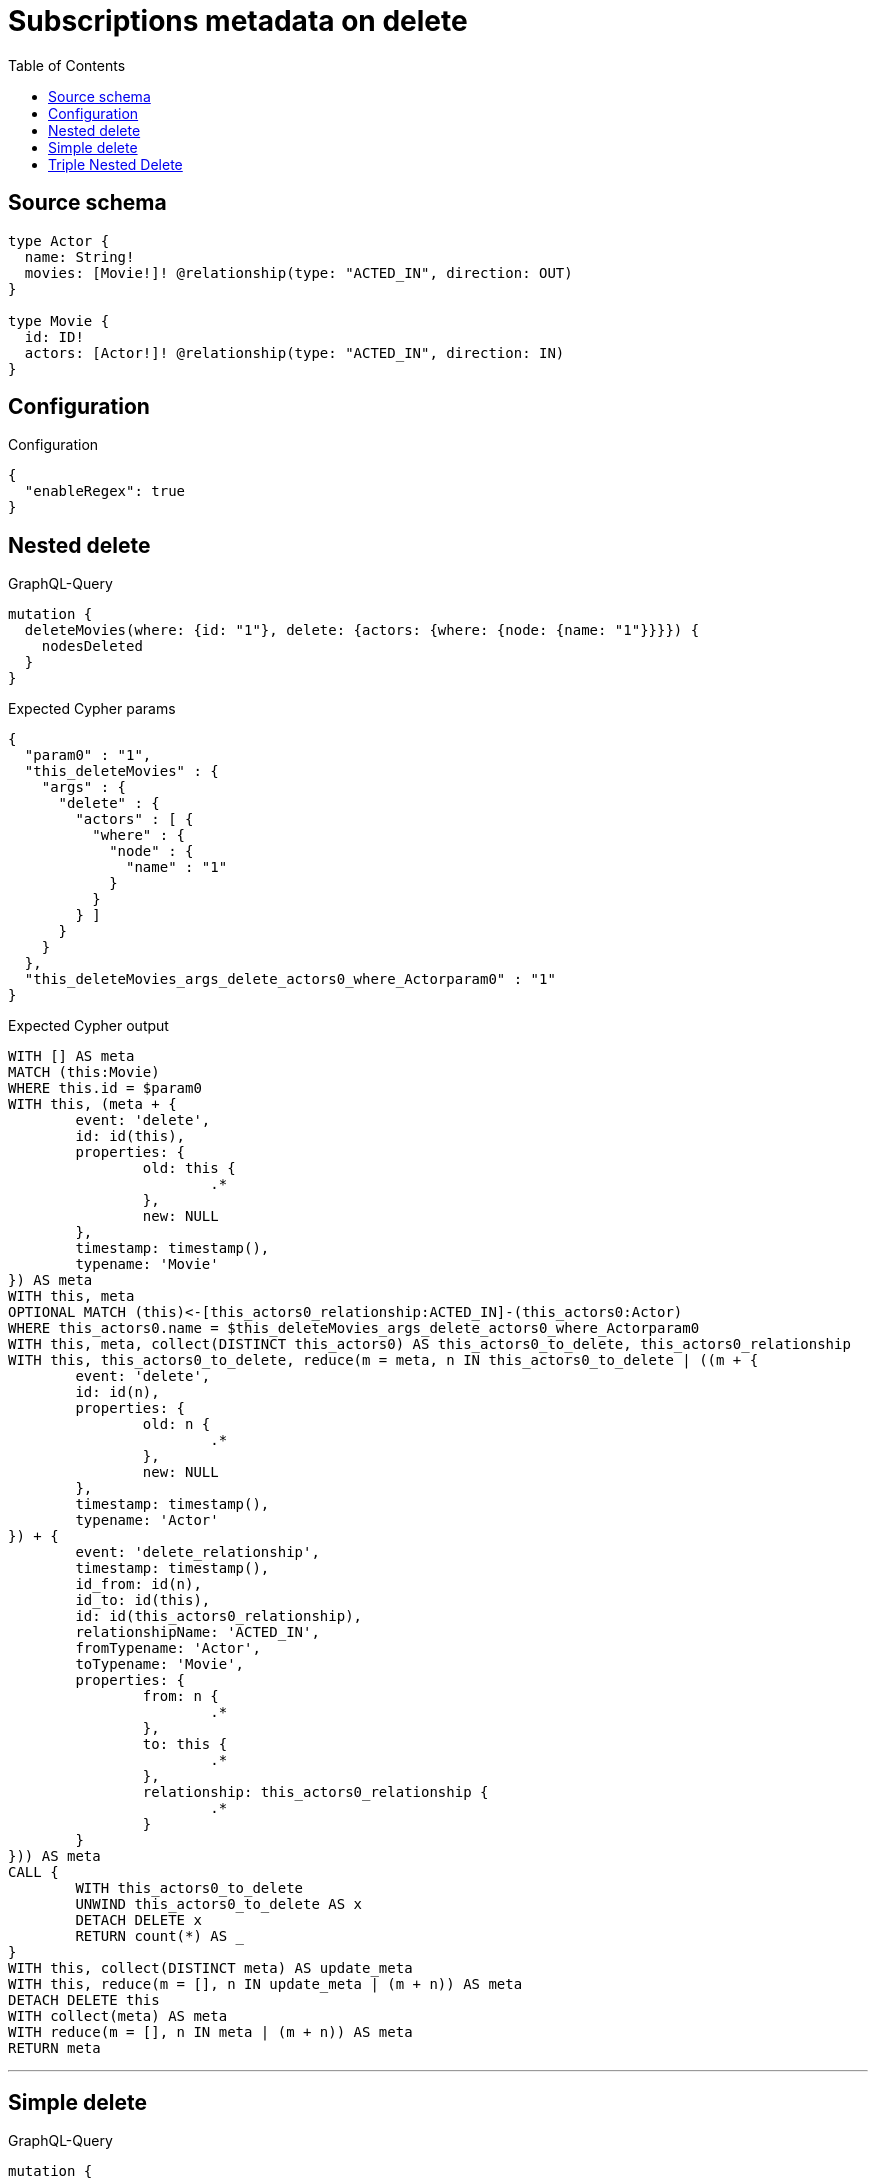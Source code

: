 :toc:

= Subscriptions metadata on delete

== Source schema

[source,graphql,schema=true]
----
type Actor {
  name: String!
  movies: [Movie!]! @relationship(type: "ACTED_IN", direction: OUT)
}

type Movie {
  id: ID!
  actors: [Actor!]! @relationship(type: "ACTED_IN", direction: IN)
}
----

== Configuration

.Configuration
[source,json,schema-config=true]
----
{
  "enableRegex": true
}
----
== Nested delete

.GraphQL-Query
[source,graphql]
----
mutation {
  deleteMovies(where: {id: "1"}, delete: {actors: {where: {node: {name: "1"}}}}) {
    nodesDeleted
  }
}
----

.Expected Cypher params
[source,json]
----
{
  "param0" : "1",
  "this_deleteMovies" : {
    "args" : {
      "delete" : {
        "actors" : [ {
          "where" : {
            "node" : {
              "name" : "1"
            }
          }
        } ]
      }
    }
  },
  "this_deleteMovies_args_delete_actors0_where_Actorparam0" : "1"
}
----

.Expected Cypher output
[source,cypher]
----
WITH [] AS meta
MATCH (this:Movie)
WHERE this.id = $param0
WITH this, (meta + {
	event: 'delete',
	id: id(this),
	properties: {
		old: this {
			.*
		},
		new: NULL
	},
	timestamp: timestamp(),
	typename: 'Movie'
}) AS meta
WITH this, meta
OPTIONAL MATCH (this)<-[this_actors0_relationship:ACTED_IN]-(this_actors0:Actor)
WHERE this_actors0.name = $this_deleteMovies_args_delete_actors0_where_Actorparam0
WITH this, meta, collect(DISTINCT this_actors0) AS this_actors0_to_delete, this_actors0_relationship
WITH this, this_actors0_to_delete, reduce(m = meta, n IN this_actors0_to_delete | ((m + {
	event: 'delete',
	id: id(n),
	properties: {
		old: n {
			.*
		},
		new: NULL
	},
	timestamp: timestamp(),
	typename: 'Actor'
}) + {
	event: 'delete_relationship',
	timestamp: timestamp(),
	id_from: id(n),
	id_to: id(this),
	id: id(this_actors0_relationship),
	relationshipName: 'ACTED_IN',
	fromTypename: 'Actor',
	toTypename: 'Movie',
	properties: {
		from: n {
			.*
		},
		to: this {
			.*
		},
		relationship: this_actors0_relationship {
			.*
		}
	}
})) AS meta
CALL {
	WITH this_actors0_to_delete
	UNWIND this_actors0_to_delete AS x
	DETACH DELETE x
	RETURN count(*) AS _
}
WITH this, collect(DISTINCT meta) AS update_meta
WITH this, reduce(m = [], n IN update_meta | (m + n)) AS meta
DETACH DELETE this
WITH collect(meta) AS meta
WITH reduce(m = [], n IN meta | (m + n)) AS meta
RETURN meta
----

'''

== Simple delete

.GraphQL-Query
[source,graphql]
----
mutation {
  deleteMovies(where: {id: "1"}) {
    nodesDeleted
  }
}
----

.Expected Cypher params
[source,json]
----
{
  "param0" : "1"
}
----

.Expected Cypher output
[source,cypher]
----
WITH [] AS meta
MATCH (this:Movie)
WHERE this.id = $param0
WITH this, (meta + {
	event: 'delete',
	id: id(this),
	properties: {
		old: this {
			.*
		},
		new: NULL
	},
	timestamp: timestamp(),
	typename: 'Movie'
}) AS meta
CALL {
	WITH this
	OPTIONAL MATCH (this)-[r]-()
	WITH this, collect(DISTINCT r) AS relationships_to_delete
	UNWIND relationships_to_delete AS x
	WITH CASE WHEN id(this) = id(startNode(x)) THEN {
		event: 'delete_relationship',
		timestamp: timestamp(),
		id_from: id(this),
		id_to: id(endNode(x)),
		id: id(x),
		relationshipName: type(x),
		fromLabels: labels(this),
		toLabels: labels(endNode(x)),
		properties: {
			from: properties(this),
			to: properties(endNode(x)),
			relationship: x {
				.*
			}
		}
	} WHEN id(this) = id(endNode(x)) THEN {
		event: 'delete_relationship',
		timestamp: timestamp(),
		id_from: id(startNode(x)),
		id_to: id(this),
		id: id(x),
		relationshipName: type(x),
		fromLabels: labels(startNode(x)),
		toLabels: labels(this),
		properties: {
			from: properties(startNode(x)),
			to: properties(this),
			relationship: x {
				.*
			}
		}
	} END AS meta
	RETURN collect(DISTINCT meta) AS relationship_meta
}
WITH reduce(m = meta, r IN relationship_meta | (m + r)) AS meta, this
DETACH DELETE this
WITH collect(meta) AS meta
WITH reduce(m = [], n IN meta | (m + n)) AS meta
RETURN meta
----

'''

== Triple Nested Delete

.GraphQL-Query
[source,graphql]
----
mutation {
  deleteMovies(
    where: {id: 123}
    delete: {actors: {where: {node: {name: "Actor to delete"}}, delete: {movies: {where: {node: {id: 321}}, delete: {actors: {where: {node: {name: "Another actor to delete"}}}}}}}}
  ) {
    nodesDeleted
  }
}
----

.Expected Cypher params
[source,json]
----
{
  "param0" : "123",
  "this_deleteMovies" : {
    "args" : {
      "delete" : {
        "actors" : [ {
          "where" : {
            "node" : {
              "name" : "Actor to delete"
            }
          },
          "delete" : {
            "movies" : [ {
              "where" : {
                "node" : {
                  "id" : "321"
                }
              },
              "delete" : {
                "actors" : [ {
                  "where" : {
                    "node" : {
                      "name" : "Another actor to delete"
                    }
                  }
                } ]
              }
            } ]
          }
        } ]
      }
    }
  },
  "this_deleteMovies_args_delete_actors0_delete_movies0_delete_actors0_where_Actorparam0" : "Another actor to delete",
  "this_deleteMovies_args_delete_actors0_delete_movies0_where_Movieparam0" : "321",
  "this_deleteMovies_args_delete_actors0_where_Actorparam0" : "Actor to delete"
}
----

.Expected Cypher output
[source,cypher]
----
WITH [] AS meta
MATCH (this:Movie)
WHERE this.id = $param0
WITH this, (meta + {
	event: 'delete',
	id: id(this),
	properties: {
		old: this {
			.*
		},
		new: NULL
	},
	timestamp: timestamp(),
	typename: 'Movie'
}) AS meta
WITH this, meta
OPTIONAL MATCH (this)<-[this_actors0_relationship:ACTED_IN]-(this_actors0:Actor)
WHERE this_actors0.name = $this_deleteMovies_args_delete_actors0_where_Actorparam0
WITH this, meta, this_actors0, this_actors0_relationship
OPTIONAL MATCH (this_actors0)-[this_actors0_movies0_relationship:ACTED_IN]->(this_actors0_movies0:Movie)
WHERE this_actors0_movies0.id = $this_deleteMovies_args_delete_actors0_delete_movies0_where_Movieparam0
WITH this, meta, this_actors0, this_actors0_relationship, this_actors0_movies0, this_actors0_movies0_relationship
OPTIONAL MATCH (this_actors0_movies0)<-[this_actors0_movies0_actors0_relationship:ACTED_IN]-(this_actors0_movies0_actors0:Actor)
WHERE this_actors0_movies0_actors0.name = $this_deleteMovies_args_delete_actors0_delete_movies0_delete_actors0_where_Actorparam0
WITH this, meta, this_actors0, this_actors0_relationship, this_actors0_movies0, this_actors0_movies0_relationship, collect(DISTINCT this_actors0_movies0_actors0) AS this_actors0_movies0_actors0_to_delete, this_actors0_movies0_actors0_relationship
WITH this, this_actors0, this_actors0_relationship, this_actors0_movies0, this_actors0_movies0_relationship, this_actors0_movies0_actors0_to_delete, reduce(m = meta, n IN this_actors0_movies0_actors0_to_delete | ((m + {
	event: 'delete',
	id: id(n),
	properties: {
		old: n {
			.*
		},
		new: NULL
	},
	timestamp: timestamp(),
	typename: 'Actor'
}) + {
	event: 'delete_relationship',
	timestamp: timestamp(),
	id_from: id(n),
	id_to: id(this_actors0_movies0),
	id: id(this_actors0_movies0_actors0_relationship),
	relationshipName: 'ACTED_IN',
	fromTypename: 'Actor',
	toTypename: 'Movie',
	properties: {
		from: n {
			.*
		},
		to: this_actors0_movies0 {
			.*
		},
		relationship: this_actors0_movies0_actors0_relationship {
			.*
		}
	}
})) AS meta
CALL {
	WITH this_actors0_movies0_actors0_to_delete
	UNWIND this_actors0_movies0_actors0_to_delete AS x
	DETACH DELETE x
	RETURN count(*) AS _
}
WITH this, this_actors0, this_actors0_relationship, this_actors0_movies0, this_actors0_movies0_relationship, collect(DISTINCT meta) AS update_meta
WITH this, this_actors0, this_actors0_relationship, this_actors0_movies0, this_actors0_movies0_relationship, reduce(m = [], n IN update_meta | (m + n)) AS meta
WITH this, meta, this_actors0, this_actors0_relationship, collect(DISTINCT this_actors0_movies0) AS this_actors0_movies0_to_delete, this_actors0_movies0_relationship
WITH this, this_actors0, this_actors0_relationship, this_actors0_movies0_to_delete, reduce(m = meta, n IN this_actors0_movies0_to_delete | ((m + {
	event: 'delete',
	id: id(n),
	properties: {
		old: n {
			.*
		},
		new: NULL
	},
	timestamp: timestamp(),
	typename: 'Movie'
}) + {
	event: 'delete_relationship',
	timestamp: timestamp(),
	id_from: id(this_actors0),
	id_to: id(n),
	id: id(this_actors0_movies0_relationship),
	relationshipName: 'ACTED_IN',
	fromTypename: 'Actor',
	toTypename: 'Movie',
	properties: {
		from: this_actors0 {
			.*
		},
		to: n {
			.*
		},
		relationship: this_actors0_movies0_relationship {
			.*
		}
	}
})) AS meta
CALL {
	WITH this_actors0_movies0_to_delete
	UNWIND this_actors0_movies0_to_delete AS x
	DETACH DELETE x
	RETURN count(*) AS _
}
WITH this, this_actors0, this_actors0_relationship, collect(DISTINCT meta) AS update_meta
WITH this, this_actors0, this_actors0_relationship, reduce(m = [], n IN update_meta | (m + n)) AS meta
WITH this, meta, collect(DISTINCT this_actors0) AS this_actors0_to_delete, this_actors0_relationship
WITH this, this_actors0_to_delete, reduce(m = meta, n IN this_actors0_to_delete | ((m + {
	event: 'delete',
	id: id(n),
	properties: {
		old: n {
			.*
		},
		new: NULL
	},
	timestamp: timestamp(),
	typename: 'Actor'
}) + {
	event: 'delete_relationship',
	timestamp: timestamp(),
	id_from: id(n),
	id_to: id(this),
	id: id(this_actors0_relationship),
	relationshipName: 'ACTED_IN',
	fromTypename: 'Actor',
	toTypename: 'Movie',
	properties: {
		from: n {
			.*
		},
		to: this {
			.*
		},
		relationship: this_actors0_relationship {
			.*
		}
	}
})) AS meta
CALL {
	WITH this_actors0_to_delete
	UNWIND this_actors0_to_delete AS x
	DETACH DELETE x
	RETURN count(*) AS _
}
WITH this, collect(DISTINCT meta) AS update_meta
WITH this, reduce(m = [], n IN update_meta | (m + n)) AS meta
DETACH DELETE this
WITH collect(meta) AS meta
WITH reduce(m = [], n IN meta | (m + n)) AS meta
RETURN meta
----

'''

